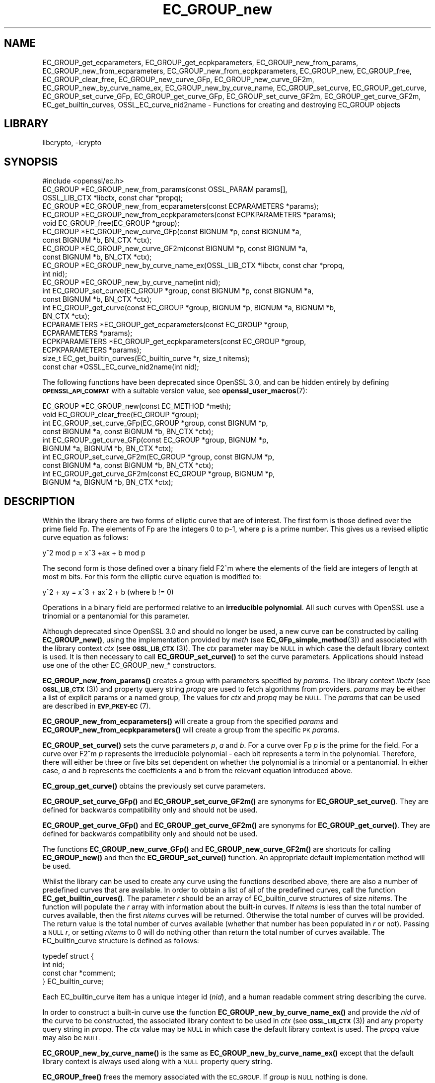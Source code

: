 .\"	$NetBSD: EC_GROUP_new.3,v 1.5.6.2 2023/11/02 19:32:22 sborrill Exp $
.\"
.\" Automatically generated by Pod::Man 4.14 (Pod::Simple 3.43)
.\"
.\" Standard preamble:
.\" ========================================================================
.de Sp \" Vertical space (when we can't use .PP)
.if t .sp .5v
.if n .sp
..
.de Vb \" Begin verbatim text
.ft CW
.nf
.ne \\$1
..
.de Ve \" End verbatim text
.ft R
.fi
..
.\" Set up some character translations and predefined strings.  \*(-- will
.\" give an unbreakable dash, \*(PI will give pi, \*(L" will give a left
.\" double quote, and \*(R" will give a right double quote.  \*(C+ will
.\" give a nicer C++.  Capital omega is used to do unbreakable dashes and
.\" therefore won't be available.  \*(C` and \*(C' expand to `' in nroff,
.\" nothing in troff, for use with C<>.
.tr \(*W-
.ds C+ C\v'-.1v'\h'-1p'\s-2+\h'-1p'+\s0\v'.1v'\h'-1p'
.ie n \{\
.    ds -- \(*W-
.    ds PI pi
.    if (\n(.H=4u)&(1m=24u) .ds -- \(*W\h'-12u'\(*W\h'-12u'-\" diablo 10 pitch
.    if (\n(.H=4u)&(1m=20u) .ds -- \(*W\h'-12u'\(*W\h'-8u'-\"  diablo 12 pitch
.    ds L" ""
.    ds R" ""
.    ds C` ""
.    ds C' ""
'br\}
.el\{\
.    ds -- \|\(em\|
.    ds PI \(*p
.    ds L" ``
.    ds R" ''
.    ds C`
.    ds C'
'br\}
.\"
.\" Escape single quotes in literal strings from groff's Unicode transform.
.ie \n(.g .ds Aq \(aq
.el       .ds Aq '
.\"
.\" If the F register is >0, we'll generate index entries on stderr for
.\" titles (.TH), headers (.SH), subsections (.SS), items (.Ip), and index
.\" entries marked with X<> in POD.  Of course, you'll have to process the
.\" output yourself in some meaningful fashion.
.\"
.\" Avoid warning from groff about undefined register 'F'.
.de IX
..
.nr rF 0
.if \n(.g .if rF .nr rF 1
.if (\n(rF:(\n(.g==0)) \{\
.    if \nF \{\
.        de IX
.        tm Index:\\$1\t\\n%\t"\\$2"
..
.        if !\nF==2 \{\
.            nr % 0
.            nr F 2
.        \}
.    \}
.\}
.rr rF
.\"
.\" Accent mark definitions (@(#)ms.acc 1.5 88/02/08 SMI; from UCB 4.2).
.\" Fear.  Run.  Save yourself.  No user-serviceable parts.
.    \" fudge factors for nroff and troff
.if n \{\
.    ds #H 0
.    ds #V .8m
.    ds #F .3m
.    ds #[ \f1
.    ds #] \fP
.\}
.if t \{\
.    ds #H ((1u-(\\\\n(.fu%2u))*.13m)
.    ds #V .6m
.    ds #F 0
.    ds #[ \&
.    ds #] \&
.\}
.    \" simple accents for nroff and troff
.if n \{\
.    ds ' \&
.    ds ` \&
.    ds ^ \&
.    ds , \&
.    ds ~ ~
.    ds /
.\}
.if t \{\
.    ds ' \\k:\h'-(\\n(.wu*8/10-\*(#H)'\'\h"|\\n:u"
.    ds ` \\k:\h'-(\\n(.wu*8/10-\*(#H)'\`\h'|\\n:u'
.    ds ^ \\k:\h'-(\\n(.wu*10/11-\*(#H)'^\h'|\\n:u'
.    ds , \\k:\h'-(\\n(.wu*8/10)',\h'|\\n:u'
.    ds ~ \\k:\h'-(\\n(.wu-\*(#H-.1m)'~\h'|\\n:u'
.    ds / \\k:\h'-(\\n(.wu*8/10-\*(#H)'\z\(sl\h'|\\n:u'
.\}
.    \" troff and (daisy-wheel) nroff accents
.ds : \\k:\h'-(\\n(.wu*8/10-\*(#H+.1m+\*(#F)'\v'-\*(#V'\z.\h'.2m+\*(#F'.\h'|\\n:u'\v'\*(#V'
.ds 8 \h'\*(#H'\(*b\h'-\*(#H'
.ds o \\k:\h'-(\\n(.wu+\w'\(de'u-\*(#H)/2u'\v'-.3n'\*(#[\z\(de\v'.3n'\h'|\\n:u'\*(#]
.ds d- \h'\*(#H'\(pd\h'-\w'~'u'\v'-.25m'\f2\(hy\fP\v'.25m'\h'-\*(#H'
.ds D- D\\k:\h'-\w'D'u'\v'-.11m'\z\(hy\v'.11m'\h'|\\n:u'
.ds th \*(#[\v'.3m'\s+1I\s-1\v'-.3m'\h'-(\w'I'u*2/3)'\s-1o\s+1\*(#]
.ds Th \*(#[\s+2I\s-2\h'-\w'I'u*3/5'\v'-.3m'o\v'.3m'\*(#]
.ds ae a\h'-(\w'a'u*4/10)'e
.ds Ae A\h'-(\w'A'u*4/10)'E
.    \" corrections for vroff
.if v .ds ~ \\k:\h'-(\\n(.wu*9/10-\*(#H)'\s-2\u~\d\s+2\h'|\\n:u'
.if v .ds ^ \\k:\h'-(\\n(.wu*10/11-\*(#H)'\v'-.4m'^\v'.4m'\h'|\\n:u'
.    \" for low resolution devices (crt and lpr)
.if \n(.H>23 .if \n(.V>19 \
\{\
.    ds : e
.    ds 8 ss
.    ds o a
.    ds d- d\h'-1'\(ga
.    ds D- D\h'-1'\(hy
.    ds th \o'bp'
.    ds Th \o'LP'
.    ds ae ae
.    ds Ae AE
.\}
.rm #[ #] #H #V #F C
.\" ========================================================================
.\"
.IX Title "EC_GROUP_new 3"
.TH EC_GROUP_new 3 "2023-05-07" "3.0.12" "OpenSSL"
.\" For nroff, turn off justification.  Always turn off hyphenation; it makes
.\" way too many mistakes in technical documents.
.if n .ad l
.nh
.SH "NAME"
EC_GROUP_get_ecparameters,
EC_GROUP_get_ecpkparameters,
EC_GROUP_new_from_params,
EC_GROUP_new_from_ecparameters,
EC_GROUP_new_from_ecpkparameters,
EC_GROUP_new,
EC_GROUP_free,
EC_GROUP_clear_free,
EC_GROUP_new_curve_GFp,
EC_GROUP_new_curve_GF2m,
EC_GROUP_new_by_curve_name_ex,
EC_GROUP_new_by_curve_name,
EC_GROUP_set_curve,
EC_GROUP_get_curve,
EC_GROUP_set_curve_GFp,
EC_GROUP_get_curve_GFp,
EC_GROUP_set_curve_GF2m,
EC_GROUP_get_curve_GF2m,
EC_get_builtin_curves,
OSSL_EC_curve_nid2name \-
Functions for creating and destroying EC_GROUP objects
.SH "LIBRARY"
libcrypto, -lcrypto
.SH "SYNOPSIS"
.IX Header "SYNOPSIS"
.Vb 1
\& #include <openssl/ec.h>
\&
\& EC_GROUP *EC_GROUP_new_from_params(const OSSL_PARAM params[],
\&                                    OSSL_LIB_CTX *libctx, const char *propq);
\& EC_GROUP *EC_GROUP_new_from_ecparameters(const ECPARAMETERS *params);
\& EC_GROUP *EC_GROUP_new_from_ecpkparameters(const ECPKPARAMETERS *params);
\& void EC_GROUP_free(EC_GROUP *group);
\&
\& EC_GROUP *EC_GROUP_new_curve_GFp(const BIGNUM *p, const BIGNUM *a,
\&                                  const BIGNUM *b, BN_CTX *ctx);
\& EC_GROUP *EC_GROUP_new_curve_GF2m(const BIGNUM *p, const BIGNUM *a,
\&                                   const BIGNUM *b, BN_CTX *ctx);
\& EC_GROUP *EC_GROUP_new_by_curve_name_ex(OSSL_LIB_CTX *libctx, const char *propq,
\&                                         int nid);
\& EC_GROUP *EC_GROUP_new_by_curve_name(int nid);
\&
\& int EC_GROUP_set_curve(EC_GROUP *group, const BIGNUM *p, const BIGNUM *a,
\&                        const BIGNUM *b, BN_CTX *ctx);
\& int EC_GROUP_get_curve(const EC_GROUP *group, BIGNUM *p, BIGNUM *a, BIGNUM *b,
\&                        BN_CTX *ctx);
\&
\& ECPARAMETERS *EC_GROUP_get_ecparameters(const EC_GROUP *group,
\&                                         ECPARAMETERS *params);
\& ECPKPARAMETERS *EC_GROUP_get_ecpkparameters(const EC_GROUP *group,
\&                                             ECPKPARAMETERS *params);
\&
\& size_t EC_get_builtin_curves(EC_builtin_curve *r, size_t nitems);
\& const char *OSSL_EC_curve_nid2name(int nid);
.Ve
.PP
The following functions have been deprecated since OpenSSL 3.0, and can be
hidden entirely by defining \fB\s-1OPENSSL_API_COMPAT\s0\fR with a suitable version value,
see \fBopenssl_user_macros\fR\|(7):
.PP
.Vb 2
\& EC_GROUP *EC_GROUP_new(const EC_METHOD *meth);
\& void EC_GROUP_clear_free(EC_GROUP *group);
\&
\& int EC_GROUP_set_curve_GFp(EC_GROUP *group, const BIGNUM *p,
\&                            const BIGNUM *a, const BIGNUM *b, BN_CTX *ctx);
\& int EC_GROUP_get_curve_GFp(const EC_GROUP *group, BIGNUM *p,
\&                            BIGNUM *a, BIGNUM *b, BN_CTX *ctx);
\& int EC_GROUP_set_curve_GF2m(EC_GROUP *group, const BIGNUM *p,
\&                             const BIGNUM *a, const BIGNUM *b, BN_CTX *ctx);
\& int EC_GROUP_get_curve_GF2m(const EC_GROUP *group, BIGNUM *p,
\&                             BIGNUM *a, BIGNUM *b, BN_CTX *ctx);
.Ve
.SH "DESCRIPTION"
.IX Header "DESCRIPTION"
Within the library there are two forms of elliptic curve that are of interest.
The first form is those defined over the prime field Fp. The elements of Fp are
the integers 0 to p\-1, where p is a prime number. This gives us a revised
elliptic curve equation as follows:
.PP
y^2 mod p = x^3 +ax + b mod p
.PP
The second form is those defined over a binary field F2^m where the elements of
the field are integers of length at most m bits. For this form the elliptic
curve equation is modified to:
.PP
y^2 + xy = x^3 + ax^2 + b (where b != 0)
.PP
Operations in a binary field are performed relative to an
\&\fBirreducible polynomial\fR. All such curves with OpenSSL use a trinomial or a
pentanomial for this parameter.
.PP
Although deprecated since OpenSSL 3.0 and should no longer be used,
a new curve can be constructed by calling \fBEC_GROUP_new()\fR, using the
implementation provided by \fImeth\fR (see \fBEC_GFp_simple_method\fR\|(3)) and
associated with the library context \fIctx\fR (see \s-1\fBOSSL_LIB_CTX\s0\fR\|(3)).
The \fIctx\fR parameter may be \s-1NULL\s0 in which case the default library context is
used.
It is then necessary to call \fBEC_GROUP_set_curve()\fR to set the curve parameters.
Applications should instead use one of the other EC_GROUP_new_* constructors.
.PP
\&\fBEC_GROUP_new_from_params()\fR creates a group with parameters specified by \fIparams\fR.
The library context \fIlibctx\fR (see \s-1\fBOSSL_LIB_CTX\s0\fR\|(3)) and property query string
\&\fIpropq\fR are used to fetch algorithms from providers.
\&\fIparams\fR may be either a list of explicit params or a named group,
The values for \fIctx\fR and \fIpropq\fR may be \s-1NULL.\s0
The \fIparams\fR that can be used are described in
\&\fB\s-1EVP_PKEY\-EC\s0\fR(7).
.PP
\&\fBEC_GROUP_new_from_ecparameters()\fR will create a group from the
specified \fIparams\fR and
\&\fBEC_GROUP_new_from_ecpkparameters()\fR will create a group from the specific \s-1PK\s0
\&\fIparams\fR.
.PP
\&\fBEC_GROUP_set_curve()\fR sets the curve parameters \fIp\fR, \fIa\fR and \fIb\fR. For a curve
over Fp \fIp\fR is the prime for the field. For a curve over F2^m \fIp\fR represents
the irreducible polynomial \- each bit represents a term in the polynomial.
Therefore, there will either be three or five bits set dependent on whether the
polynomial is a trinomial or a pentanomial.
In either case, \fIa\fR and \fIb\fR represents the coefficients a and b from the
relevant equation introduced above.
.PP
\&\fBEC_group_get_curve()\fR obtains the previously set curve parameters.
.PP
\&\fBEC_GROUP_set_curve_GFp()\fR and \fBEC_GROUP_set_curve_GF2m()\fR are synonyms for
\&\fBEC_GROUP_set_curve()\fR. They are defined for backwards compatibility only and
should not be used.
.PP
\&\fBEC_GROUP_get_curve_GFp()\fR and \fBEC_GROUP_get_curve_GF2m()\fR are synonyms for
\&\fBEC_GROUP_get_curve()\fR. They are defined for backwards compatibility only and
should not be used.
.PP
The functions \fBEC_GROUP_new_curve_GFp()\fR and \fBEC_GROUP_new_curve_GF2m()\fR are
shortcuts for calling \fBEC_GROUP_new()\fR and then the \fBEC_GROUP_set_curve()\fR function.
An appropriate default implementation method will be used.
.PP
Whilst the library can be used to create any curve using the functions described
above, there are also a number of predefined curves that are available. In order
to obtain a list of all of the predefined curves, call the function
\&\fBEC_get_builtin_curves()\fR. The parameter \fIr\fR should be an array of
EC_builtin_curve structures of size \fInitems\fR. The function will populate the
\&\fIr\fR array with information about the built-in curves. If \fInitems\fR is less than
the total number of curves available, then the first \fInitems\fR curves will be
returned. Otherwise the total number of curves will be provided. The return
value is the total number of curves available (whether that number has been
populated in \fIr\fR or not). Passing a \s-1NULL\s0 \fIr\fR, or setting \fInitems\fR to 0 will
do nothing other than return the total number of curves available.
The EC_builtin_curve structure is defined as follows:
.PP
.Vb 4
\& typedef struct {
\&        int nid;
\&        const char *comment;
\&        } EC_builtin_curve;
.Ve
.PP
Each EC_builtin_curve item has a unique integer id (\fInid\fR), and a human
readable comment string describing the curve.
.PP
In order to construct a built-in curve use the function
\&\fBEC_GROUP_new_by_curve_name_ex()\fR and provide the \fInid\fR of the curve to
be constructed, the associated library context to be used in \fIctx\fR (see
\&\s-1\fBOSSL_LIB_CTX\s0\fR\|(3)) and any property query string in \fIpropq\fR. The \fIctx\fR value
may be \s-1NULL\s0 in which case the default library context is used. The \fIpropq\fR
value may also be \s-1NULL.\s0
.PP
\&\fBEC_GROUP_new_by_curve_name()\fR is the same as
\&\fBEC_GROUP_new_by_curve_name_ex()\fR except that the default library context
is always used along with a \s-1NULL\s0 property query string.
.PP
\&\fBEC_GROUP_free()\fR frees the memory associated with the \s-1EC_GROUP.\s0
If \fIgroup\fR is \s-1NULL\s0 nothing is done.
.PP
\&\fBEC_GROUP_clear_free()\fR is deprecated: it was meant to destroy any sensitive data
held within the \s-1EC_GROUP\s0 and then free its memory, but since all the data stored
in the \s-1EC_GROUP\s0 is public anyway, this function is unnecessary.
Its use can be safely replaced with \fBEC_GROUP_free()\fR.
If \fIgroup\fR is \s-1NULL\s0 nothing is done.
.PP
\&\fBOSSL_EC_curve_nid2name()\fR converts a curve \fInid\fR into the corresponding name.
.SH "RETURN VALUES"
.IX Header "RETURN VALUES"
All EC_GROUP_new* functions return a pointer to the newly constructed group, or
\&\s-1NULL\s0 on error.
.PP
\&\fBEC_get_builtin_curves()\fR returns the number of built-in curves that are
available.
.PP
\&\fBEC_GROUP_set_curve_GFp()\fR, \fBEC_GROUP_get_curve_GFp()\fR, \fBEC_GROUP_set_curve_GF2m()\fR,
\&\fBEC_GROUP_get_curve_GF2m()\fR return 1 on success or 0 on error.
.PP
\&\fBOSSL_EC_curve_nid2name()\fR returns a character string constant, or \s-1NULL\s0 on error.
.SH "SEE ALSO"
.IX Header "SEE ALSO"
\&\fBcrypto\fR\|(7), \fBEC_GROUP_copy\fR\|(3),
\&\fBEC_POINT_new\fR\|(3), \fBEC_POINT_add\fR\|(3), \fBEC_KEY_new\fR\|(3),
\&\fBEC_GFp_simple_method\fR\|(3), \fBd2i_ECPKParameters\fR\|(3),
\&\s-1\fBOSSL_LIB_CTX\s0\fR\|(3), \s-1\fBEVP_PKEY\-EC\s0\fR\|(7)
.SH "HISTORY"
.IX Header "HISTORY"
.IP "\(bu" 2
\&\fBEC_GROUP_new()\fR was deprecated in OpenSSL 3.0.
.Sp
\&\fBEC_GROUP_new_by_curve_name_ex()\fR and \fBEC_GROUP_new_from_params()\fR were
added in OpenSSL 3.0.
.IP "\(bu" 2
\&\fBEC_GROUP_clear_free()\fR was deprecated in OpenSSL 3.0; use \fBEC_GROUP_free()\fR
instead.
.IP "\(bu" 2

.Sp
.Vb 3
\& EC_GROUP_set_curve_GFp(), EC_GROUP_get_curve_GFp(),
\& EC_GROUP_set_curve_GF2m() and EC_GROUP_get_curve_GF2m() were deprecated in
\& OpenSSL 3.0; use EC_GROUP_set_curve() and EC_GROUP_get_curve() instead.
.Ve
.SH "COPYRIGHT"
.IX Header "COPYRIGHT"
Copyright 2013\-2021 The OpenSSL Project Authors. All Rights Reserved.
.PP
Licensed under the Apache License 2.0 (the \*(L"License\*(R").  You may not use
this file except in compliance with the License.  You can obtain a copy
in the file \s-1LICENSE\s0 in the source distribution or at
<https://www.openssl.org/source/license.html>.
